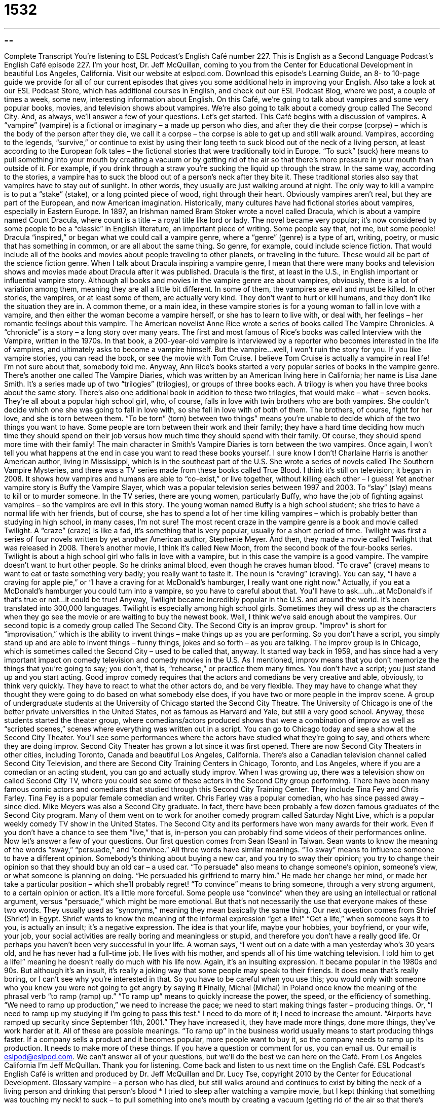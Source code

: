 = 1532
:toc: left
:toclevels: 3
:sectnums:
:stylesheet: ../../../myAdocCss.css

'''

== 

Complete Transcript
You’re listening to ESL Podcast’s English Café number 227.
This is English as a Second Language Podcast’s English Café episode 227. I’m your host, Dr. Jeff McQuillan, coming to you from the Center for Educational Development in beautiful Los Angeles, California.
Visit our website at eslpod.com. Download this episode’s Learning Guide, an 8- to 10-page guide we provide for all of our current episodes that gives you some additional help in improving your English. Also take a look at our ESL Podcast Store, which has additional courses in English, and check out our ESL Podcast Blog, where we post, a couple of times a week, some new, interesting information about English.
On this Café, we’re going to talk about vampires and some very popular books, movies, and television shows about vampires. We’re also going to talk about a comedy group called The Second City. And, as always, we’ll answer a few of your questions. Let’s get started.
This Café begins with a discussion of vampires. A “vampire” (vampire) is a fictional or imaginary – a made up person who dies, and after they die their corpse (corpse) – which is the body of the person after they die, we call it a corpse – the corpse is able to get up and still walk around. Vampires, according to the legends, “survive,” or continue to exist by using their long teeth to suck blood out of the neck of a living person, at least according to the European folk tales – the fictional stories that were traditionally told in Europe. “To suck” (suck) here means to pull something into your mouth by creating a vacuum or by getting rid of the air so that there’s more pressure in your mouth than outside of it. For example, if you drink through a straw you’re sucking the liquid up through the straw. In the same way, according to the stories, a vampire has to suck the blood out of a person’s neck after they bite it.
These traditional stories also say that vampires have to stay out of sunlight. In other words, they usually are just walking around at night. The only way to kill a vampire is to put a “stake” (stake), or a long pointed piece of wood, right through their heart. Obviously vampires aren’t real, but they are part of the European, and now American imagination.
Historically, many cultures have had fictional stories about vampires, especially in Eastern Europe. In 1897, an Irishman named Bram Stoker wrote a novel called Dracula, which is about a vampire named Count Dracula, where count is a title – a royal title like lord or lady. The novel became very popular; it’s now considered by some people to be a “classic” in English literature, an important piece of writing. Some people say that, not me, but some people!
Dracula “inspired,” or began what we could call a vampire genre, where a “genre” (genre) is a type of art, writing, poetry, or music that has something in common, or are all about the same thing. So genre, for example, could include science fiction. That would include all of the books and movies about people traveling to other planets, or traveling in the future. These would all be part of the science fiction genre. When I talk about Dracula inspiring a vampire genre, I mean that there were many books and television shows and movies made about Dracula after it was published. Dracula is the first, at least in the U.S., in English important or influential vampire story.
Although all books and movies in the vampire genre are about vampires, obviously, there is a lot of variation among them, meaning they are all a little bit different. In some of them, the vampires are evil and must be killed. In other stories, the vampires, or at least some of them, are actually very kind. They don’t want to hurt or kill humans, and they don’t like the situation they are in. A common theme, or a main idea, in these vampire stories is for a young woman to fall in love with a vampire, and then either the woman become a vampire herself, or she has to learn to live with, or deal with, her feelings – her romantic feelings about this vampire.
The American novelist Anne Rice wrote a series of books called The Vampire Chronicles. A “chronicle” is a story – a long story over many years. The first and most famous of Rice’s books was called Interview with the Vampire, written in the 1970s. In that book, a 200-year-old vampire is interviewed by a reporter who becomes interested in the life of vampires, and ultimately asks to become a vampire himself. But the vampire…well, I won’t ruin the story for you. If you like vampire stories, you can read the book, or see the movie with Tom Cruise. I believe Tom Cruise is actually a vampire in real life! I’m not sure about that, somebody told me.
Anyway, Ann Rice’s books started a very popular series of books in the vampire genre. There’s another one called The Vampire Diaries, which was written by an American living here in California; her name is Lisa Jane Smith. It’s a series made up of two “trilogies” (trilogies), or groups of three books each. A trilogy is when you have three books about the same story. There’s also one additional book in addition to these two trilogies, that would make – what – seven books. They’re all about a popular high school girl, who, of course, falls in love with twin brothers who are both vampires. She couldn’t decide which one she was going to fall in love with, so she fell in love with of both of them. The brothers, of course, fight for her love, and she is torn between them. “To be torn” (torn) between two things” means you’re unable to decide which of the two things you want to have. Some people are torn between their work and their family; they have a hard time deciding how much time they should spend on their job versus how much time they should spend with their family. Of course, they should spend more time with their family! The main character in Smith’s Vampire Diaries is torn between the two vampires. Once again, I won’t tell you what happens at the end in case you want to read these books yourself. I sure know I don’t!
Charlaine Harris is another American author, living in Mississippi, which is in the southeast part of the U.S. She wrote a series of novels called The Southern Vampire Mysteries, and there was a TV series made from these books called True Blood. I think it’s still on television; it began in 2008. It shows how vampires and humans are able to “co-exist,” or live together, without killing each other – I guess!
Yet another vampire story is Buffy the Vampire Slayer, which was a popular television series between 1997 and 2003. To “slay” (slay) means to kill or to murder someone. In the TV series, there are young women, particularly Buffy, who have the job of fighting against vampires – so the vampires are evil in this story. The young woman named Buffy is a high school student; she tries to have a normal life with her friends, but of course, she has to spend a lot of her time killing vampires – which is probably better than studying in high school, in many cases, I’m not sure!
The most recent craze in the vampire genre is a book and movie called Twilight. A “craze” (craze) is like a fad, it’s something that is very popular, usually for a short period of time. Twilight was first a series of four novels written by yet another American author, Stephenie Meyer. And then, they made a movie called Twilight that was released in 2008. There’s another movie, I think it’s called New Moon, from the second book of the four-books series. Twilight is about a high school girl who falls in love with a vampire, but in this case the vampire is a good vampire. The vampire doesn’t want to hurt other people. So he drinks animal blood, even though he craves human blood. “To crave” (crave) means to want to eat or taste something very badly; you really want to taste it. The noun is “craving” (craving). You can say, “I have a craving for apple pie,” or “I have a craving for at McDonald’s hamburger, I really want one right now.” Actually, if you eat a McDonald’s hamburger you could turn into a vampire, so you have to careful about that. You’ll have to ask…uh…at McDonald’s if that’s true or not…it could be true! Anyway, Twilight became incredibly popular in the U.S. and around the world. It’s been translated into 300,000 languages. Twilight is especially among high school girls. Sometimes they will dress up as the characters when they go see the movie or are waiting to buy the newest book.
Well, I think we’ve said enough about the vampires. Our second topic is a comedy group called The Second City. The Second City is an improv group. “Improv” is short for “improvisation,” which is the ability to invent things – make things up as you are performing. So you don’t have a script, you simply stand up and are able to invent things – funny things, jokes and so forth – as you are talking.
The improv group is in Chicago, which is sometimes called the Second City – used to be called that, anyway. It started way back in 1959, and has since had a very important impact on comedy television and comedy movies in the U.S.
As I mentioned, improv means that you don’t memorize the things that you’re going to say; you don’t, that is, “rehearse,” or practice them many times. You don’t have a script; you just stand up and you start acting.
Good improv comedy requires that the actors and comedians be very creative and able, obviously, to think very quickly. They have to react to what the other actors do, and be very flexible. They may have to change what they thought they were going to do based on what somebody else does, if you have two or more people in the improv scene.
A group of undergraduate students at the University of Chicago started the Second City Theatre. The University of Chicago is one of the better private universities in the United States, not as famous as Harvard and Yale, but still a very good school. Anyway, these students started the theater group, where comedians/actors produced shows that were a combination of improv as well as “scripted scenes,” scenes where everything was written out in a script. You can go to Chicago today and see a show at the Second City Theater. You’ll see some performances where the actors have studied what they’re going to say, and others where they are doing improv.
Second City Theater has grown a lot since it was first opened. There are now Second City Theaters in other cities, including Toronto, Canada and beautiful Los Angeles, California. There’s also a Canadian television channel called Second City Television, and there are Second City Training Centers in Chicago, Toronto, and Los Angeles, where if you are a comedian or an acting student, you can go and actually study improv. When I was growing up, there was a television show on called Second City TV, where you could see some of these actors in the Second City group performing.
There have been many famous comic actors and comedians that studied through this Second City Training Center. They include Tina Fey and Chris Farley. Tina Fey is a popular female comedian and writer. Chris Farley was a popular comedian, who has since passed away – since died. Mike Meyers was also a Second City graduate. In fact, there have been probably a few dozen famous graduates of the Second City program. Many of them went on to work for another comedy program called Saturday Night Live, which is a popular weekly comedy TV show in the United States.
The Second City and its performers have won many awards for their work. Even if you don’t have a chance to see them “live,” that is, in-person you can probably find some videos of their performances online.
Now let’s answer a few of your questions.
Our first question comes from Sean (Sean) in Taiwan. Sean wants to know the meaning of the words “sway,” “persuade,” and “convince.” All three words have similar meanings.
“To sway” means to influence someone to have a different opinion. Somebody’s thinking about buying a new car, and you try to sway their opinion; you try to change their opinion so that they should buy an old car – a used car.
“To persuade” also means to change someone’s opinion, someone’s view, or what someone is planning on doing. “He persuaded his girlfriend to marry him.” He made her change her mind, or made her take a particular position – which she’ll probably regret!
“To convince” means to bring someone, through a very strong argument, to a certain opinion or action. It’s a little more forceful. Some people use “convince” when they are using an intellectual or rational argument, versus “persuade,” which might be more emotional. But that’s not necessarily the use that everyone makes of these two words. They usually used as “synonyms,” meaning they mean basically the same thing.
Our next question comes from Shrief (Shrief) in Egypt. Shrief wants to know the meaning of the informal expression “get a life!”
“Get a life,” when someone says it to you, is actually an insult; it’s a negative expression. The idea is that your life, maybe your hobbies, your boyfriend, or your wife, your job, your social activities are really boring and meaningless or stupid, and therefore you don’t have a really good life. Or perhaps you haven’t been very successful in your life. A woman says, “I went out on a date with a man yesterday who’s 30 years old, and he has never had a full-time job. He lives with his mother, and spends all of his time watching television. I told him to get a life!” meaning he doesn’t really do much with his life now. Again, it’s an insulting expression.
It became popular in the 1980s and 90s. But although it’s an insult, it’s really a joking way that some people may speak to their friends. It does mean that’s really boring, or I can’t see why you’re interested in that. So you have to be careful when you use this; you would only with someone who you knew you were not going to get angry by saying it
Finally, Michal (Michal) in Poland once know the meaning of the phrasal verb “to ramp (ramp) up.”
“To ramp up” means to quickly increase the power, the speed, or the efficiency of something. “We need to ramp up production,” we need to increase the pace; we need to start making things faster – producing things. Or, “I need to ramp up my studying if I’m going to pass this test.” I need to do more of it; I need to increase the amount. “Airports have ramped up security since September 11th, 2001.” They have increased it, they have made more things, done more things, they’ve work harder at it. All of these are possible meanings.
“To ramp up” in the business world usually means to start producing things faster. If a company sells a product and it becomes popular, more people want to buy it, so the company needs to ramp up its production. It needs to make more of these things.
If you have a question or comment for us, you can email us. Our email is eslpod@eslpod.com. We can’t answer all of your questions, but we’ll do the best we can here on the Café.
From Los Angeles California I’m Jeff McQuillan. Thank you for listening. Come back and listen to us next time on the English Café.
ESL Podcast’s English Café is written and produced by Dr. Jeff McQuillan and Dr. Lucy Tse, copyright 2010 by the Center for Educational Development.
Glossary
vampire – a person who has died, but still walks around and continues to exist by biting the neck of a living person and drinking that person’s blood
* I tried to sleep after watching a vampire movie, but I kept thinking that something was touching my neck!
to suck – to pull something into one’s mouth by creating a vacuum (getting rid of the air so that there's lower pressure inside your mouth than outside of It)
* Ginger said that she was six years old before she stopped sucking her thumb.
stake – a long, pointed piece of wood; a piece of wood that is pointed on one end, which is pushed into the ground to support a tree or a part of a fence
* The tomato plant is falling over. Let’s put a stake behind it to support it.
genre – a type of art, writing, poetry, film, or music that is all about the same thing; major categories or types of art, literature, film, or music
* What genre of music do you like to listen to while you’re relaxing?
trilogy – a group of three related novels, plays, films, or albums
* We rented the McQuillan Trilogy and plan to watch all three films about Jeff McQuillan’s life in one afternoon!
to be torn between – to be unable to decide which of two things one wants to have
* I’m torn between these two jackets. Which one do you like better?
to slay – to kill someone in a violent way; to murder someone by using violence
* The hero in this film charges into the room and slays all of the bad guys.
craze – a fad; something that is very popular, but usually only for a short period of time
* Jano loves the reality TV craze because he likes watching how other people live their lives.
to crave – to want something very badly; to feel a great need for something
* Bethany has lived in another country for nearly a year and craves all kinds of food from her childhood that she can’t get there.
improv – improvisation; creating and performing something without preparation; making things up while standing on the stage and while the audience is watching
* Are you writing a speech to give when you accept your award, or will it be improv?
to rehearse – to practice before performing something in front of an audience
* Okay, everybody, we need to rehearse this play as many times as possible before our performance next week.
scripted – written words of a play, movie, or television show
* Did you know that nearly everything the television news anchors say during the broadcast is scripted?
to sway – to influence someone to make the decision that one wants them to
* Don’t be swayed by the low price. This is not a good, reliable car to buy.
to persuade – to move someone to a particular opinion or course of action
* Do you think you can persuade your boss to give you Friday off from work so we can go out of town this weekend?
to convince – to bring someone to a course of action or opinion through strong argument or proof
* Good luck trying to convince Mom and Dad to let you borrow the car to go to a party!
get a life! – an insult meaning that someone’s life activities (such as hobbies, job, social activities) are so boring or meaningless that the person can hardly be said to be living a real life; an insult telling someone to stop what they are doing and/or to go away
* Stop following me around everywhere! Get a life!
to ramp up – to quickly increase the power, speed, or efficiency of something
* Our company is ramping up its advertising to try to attract more customers.
What Insiders Know
Open Mic
Large cities in the United States tend to attract a lot of performers of every kind, who are trying to “make it big” (become successful and well known). For people who are just “starting out” (beginning their careers), performing at “open mike” shows is one way to get practice and “exposure” (become know by the public).
“Open mic” (also spelled “mike”) is a type of show where the people in the audience may perform on stage. “Mic” or “mike” is short for “microphone,” which is a device that performers use to make their voices, music, or other sounds louder. At a typical open mic, the performers sign up “in advance” (before the show) for a time “slot” (period). Often, signing up is on a “first come, first served” basis, which means that you have to sign up early before all of the slots are taken.
There are several different types of open mics. The most popular are comedy shows and musical performance shows. Less common now are poetry open mics, where people read their own original poetry to the audience.
At open mics, there is usually an MC, which stands for “master of ceremonies.” He or she is a person who “warms up” (gets people interested and excited) the audience and who introduces each performer.
Since the quality of an open mic shows are “unpredictable” (not known beforehand), audience members usually pay nothing or a very small fee to watch the show. Often, the audience members include the performers’ friends and family who come to support them. Still, open mics can be very entertaining and are a great way for an “up and coming” (still trying to become successful) performer to get valuable experience.